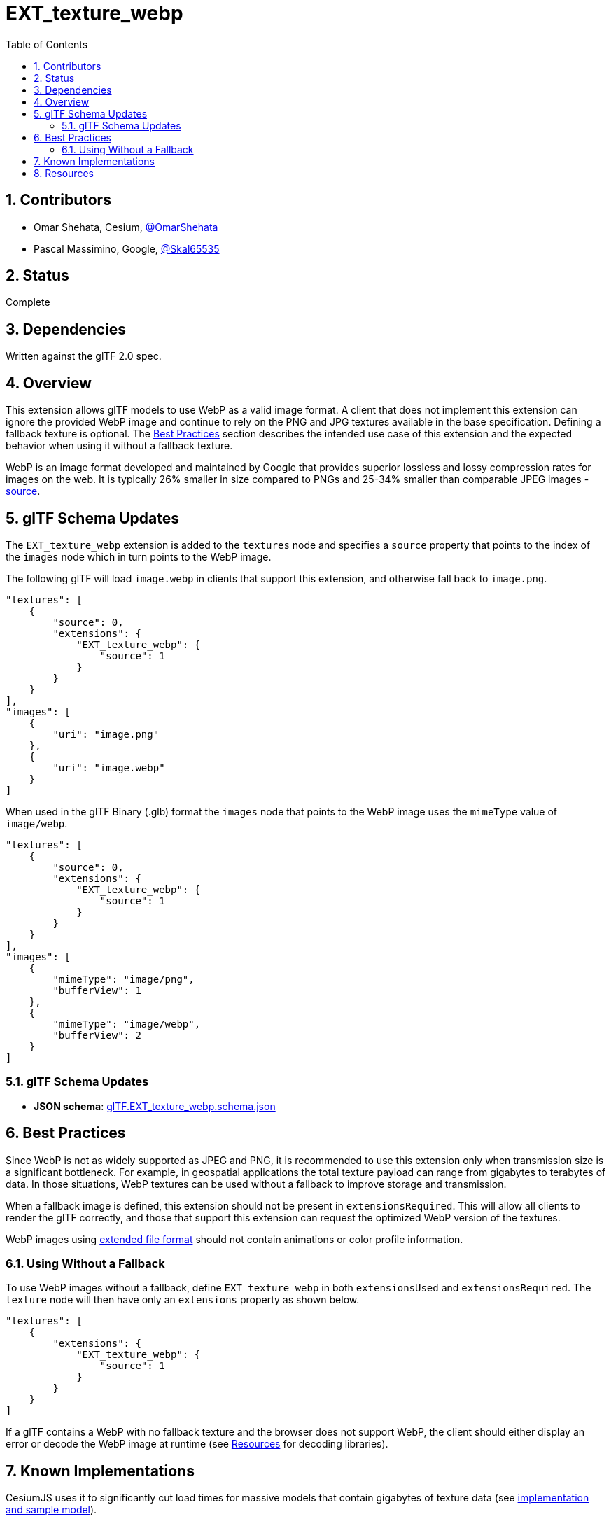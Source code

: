 = EXT_texture_webp
:tmtitle: pass:q,r[^™^]
:regtitle: pass:q,r[^®^]
// (AUTHOR)
:data-uri:
:icons: font
:toc2:
:toclevels: 10
:sectnumlevels: 10
:max-width: 100%
:numbered:
:source-highlighter: coderay
:docinfo: shared-head
:docinfodir: ../..
:stem:

// :xrefstyle: short
// :listing-caption: Listing
:leveloffset: 1

= Contributors

  * Omar Shehata, Cesium, https://github.com/OmarShehata[@OmarShehata]
  * Pascal Massimino, Google, https://github.com/skal65535[@Skal65535]

= Status

Complete

= Dependencies

Written against the glTF 2.0 spec.

= Overview

This extension allows glTF models to use WebP as a valid image format. A client that does not implement this extension can ignore the provided WebP image and continue to rely on the PNG and JPG textures available in the base specification. Defining a fallback texture is optional. The <<best-practices, Best Practices>> section describes the intended use case of this extension and the expected behavior when using it without a fallback texture.

WebP is an image format developed and maintained by Google that provides superior lossless and lossy compression rates for images on the web. It is typically 26% smaller in size compared to PNGs and 25-34% smaller than comparable JPEG images - https://developers.google.com/speed/webp/[source].

= glTF Schema Updates

The `EXT_texture_webp` extension is added to the `textures` node and specifies a `source` property that points to the index of the `images` node which in turn points to the WebP image.

The following glTF will load `image.webp` in clients that support this extension, and otherwise fall back to `image.png`.

[source,json]
----
"textures": [
    {
        "source": 0,
        "extensions": {
            "EXT_texture_webp": {
                "source": 1
            }
        }
    }
],
"images": [
    {
        "uri": "image.png"
    },
    {
        "uri": "image.webp"
    }
]
----

When used in the glTF Binary (.glb) format the `images` node that points to the WebP image uses the `mimeType` value of `image/webp`.

[source,json]
----
"textures": [
    {
        "source": 0,
        "extensions": {
            "EXT_texture_webp": {
                "source": 1
            }
        }
    }
],
"images": [
    {
        "mimeType": "image/png",
        "bufferView": 1
    },
    {
        "mimeType": "image/webp",
        "bufferView": 2
    }
]
----

== glTF Schema Updates

  * *JSON schema*: link:schema/glTF.EXT_texture_webp.schema.json[glTF.EXT_texture_webp.schema.json]

[[best-practices]]
= Best Practices

Since WebP is not as widely supported as JPEG and PNG, it is recommended to use this extension only when transmission size is a significant bottleneck. For example, in geospatial applications the total texture payload can range from gigabytes to terabytes of data. In those situations, WebP textures can be used without a fallback to improve storage and transmission.

When a fallback image is defined, this extension should not be present in `extensionsRequired`. This will allow all clients to render the glTF correctly, and those that support this extension can request the optimized WebP version of the textures.

WebP images using https://developers.google.com/speed/webp/docs/riff_container#extended_file_format[extended file format] should not contain animations or color profile information.

== Using Without a Fallback

To use WebP images without a fallback, define `EXT_texture_webp` in both `extensionsUsed` and `extensionsRequired`. The `texture` node will then have only an `extensions` property as shown below.

[source,json]
----
"textures": [
    {
        "extensions": {
            "EXT_texture_webp": {
                "source": 1
            }
        }
    }
]
----

If a glTF contains a WebP with no fallback texture and the browser does not support WebP, the client should either display an error or decode the WebP image at runtime (see <<resources, Resources>> for decoding libraries).

= Known Implementations

CesiumJS uses it to significantly cut load times for massive models that contain gigabytes of texture data (see https://github.com/AnalyticalGraphicsInc/cesium/pull/7486[implementation and sample model]).

= Resources

Google's https://developers.google.com/speed/webp/[WebP developer page] provides information about the format as well as https://developers.google.com/speed/webp/download[pre-compiled and source code versions] of an encoder and a decoder. The https://developers.google.com/speed/webp/docs/webp_study[WebP Compression Study] is a detailed comparison between JPEG and WebP.

For browsers that do not natively support WebP, the libraries http://libwebpjs.appspot.com[libwebpjs] and https://webmproject.github.io/libwebp-demo/webp_js/index.html[webp_js] decode WebP images in JavaScript. http://sharp.pixelplumbing.com/en/stable/[Sharp] is a NodeJS library for fast encode/decode of WebP using native modules (built on top of Google's implementation above).
